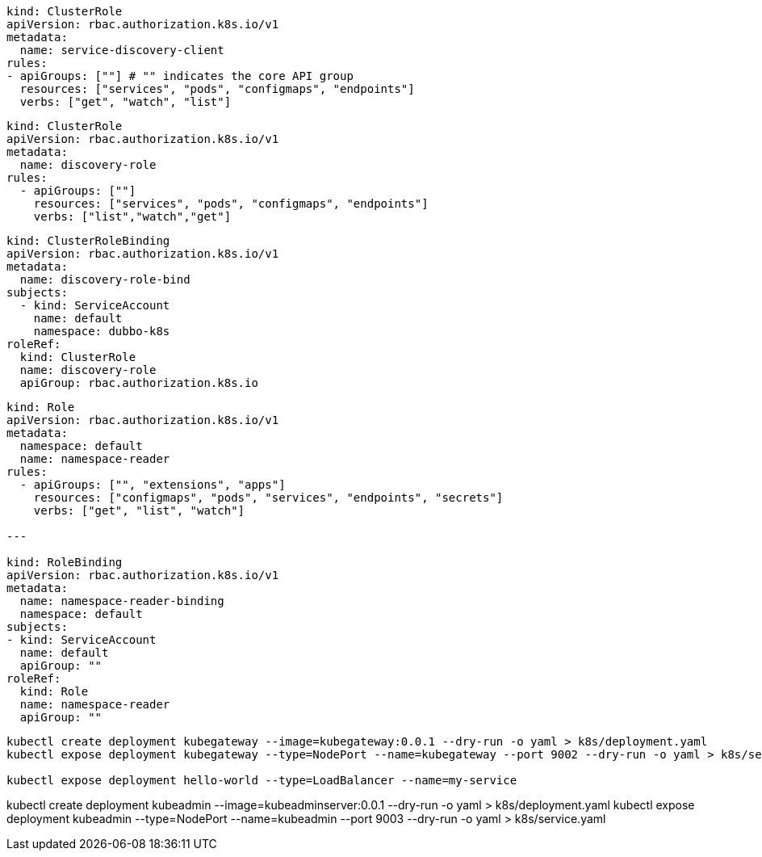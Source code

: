 
[source,yaml]
----
kind: ClusterRole
apiVersion: rbac.authorization.k8s.io/v1
metadata:
  name: service-discovery-client
rules:
- apiGroups: [""] # "" indicates the core API group
  resources: ["services", "pods", "configmaps", "endpoints"]
  verbs: ["get", "watch", "list"]
----

[source,yaml]
----
kind: ClusterRole
apiVersion: rbac.authorization.k8s.io/v1
metadata:
  name: discovery-role
rules:
  - apiGroups: [""]
    resources: ["services", "pods", "configmaps", "endpoints"]
    verbs: ["list","watch","get"]
----


[source,yaml]
----
kind: ClusterRoleBinding
apiVersion: rbac.authorization.k8s.io/v1
metadata:
  name: discovery-role-bind
subjects:
  - kind: ServiceAccount
    name: default
    namespace: dubbo-k8s
roleRef:
  kind: ClusterRole
  name: discovery-role
  apiGroup: rbac.authorization.k8s.io
----

[source,yaml]
----
kind: Role
apiVersion: rbac.authorization.k8s.io/v1
metadata:
  namespace: default
  name: namespace-reader
rules:
  - apiGroups: ["", "extensions", "apps"]
    resources: ["configmaps", "pods", "services", "endpoints", "secrets"]
    verbs: ["get", "list", "watch"]

---

kind: RoleBinding
apiVersion: rbac.authorization.k8s.io/v1
metadata:
  name: namespace-reader-binding
  namespace: default
subjects:
- kind: ServiceAccount
  name: default
  apiGroup: ""
roleRef:
  kind: Role
  name: namespace-reader
  apiGroup: ""
----

[source,bash]
----
kubectl create deployment kubegateway --image=kubegateway:0.0.1 --dry-run -o yaml > k8s/deployment.yaml
kubectl expose deployment kubegateway --type=NodePort --name=kubegateway --port 9002 --dry-run -o yaml > k8s/service.yaml

kubectl expose deployment hello-world --type=LoadBalancer --name=my-service
----


kubectl create deployment kubeadmin --image=kubeadminserver:0.0.1 --dry-run -o yaml > k8s/deployment.yaml
kubectl expose deployment kubeadmin --type=NodePort --name=kubeadmin --port 9003 --dry-run -o yaml > k8s/service.yaml
